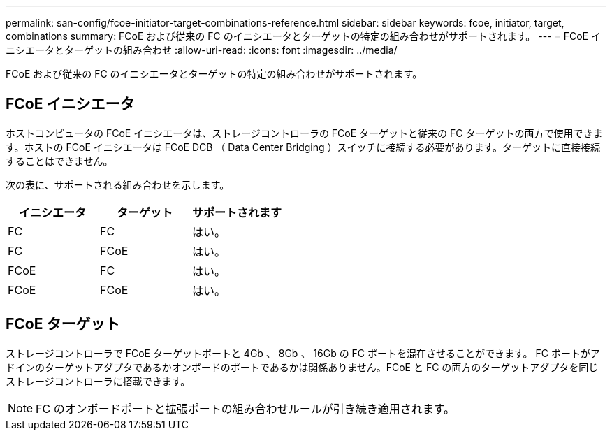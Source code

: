---
permalink: san-config/fcoe-initiator-target-combinations-reference.html 
sidebar: sidebar 
keywords: fcoe, initiator, target, combinations 
summary: FCoE および従来の FC のイニシエータとターゲットの特定の組み合わせがサポートされます。 
---
= FCoE イニシエータとターゲットの組み合わせ
:allow-uri-read: 
:icons: font
:imagesdir: ../media/


[role="lead"]
FCoE および従来の FC のイニシエータとターゲットの特定の組み合わせがサポートされます。



== FCoE イニシエータ

ホストコンピュータの FCoE イニシエータは、ストレージコントローラの FCoE ターゲットと従来の FC ターゲットの両方で使用できます。ホストの FCoE イニシエータは FCoE DCB （ Data Center Bridging ）スイッチに接続する必要があります。ターゲットに直接接続することはできません。

次の表に、サポートされる組み合わせを示します。

[cols="3*"]
|===
| イニシエータ | ターゲット | サポートされます 


 a| 
FC
 a| 
FC
 a| 
はい。



 a| 
FC
 a| 
FCoE
 a| 
はい。



 a| 
FCoE
 a| 
FC
 a| 
はい。



 a| 
FCoE
 a| 
FCoE
 a| 
はい。

|===


== FCoE ターゲット

ストレージコントローラで FCoE ターゲットポートと 4Gb 、 8Gb 、 16Gb の FC ポートを混在させることができます。 FC ポートがアドインのターゲットアダプタであるかオンボードのポートであるかは関係ありません。FCoE と FC の両方のターゲットアダプタを同じストレージコントローラに搭載できます。

[NOTE]
====
FC のオンボードポートと拡張ポートの組み合わせルールが引き続き適用されます。

====